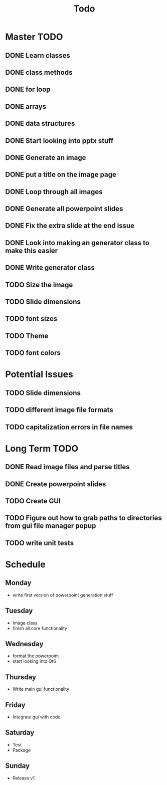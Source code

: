 #+title: Todo

* Master TODO
** DONE Learn classes
** DONE class methods
** DONE for loop
** DONE arrays
** DONE data structures
** DONE Start looking into pptx stuff
** DONE Generate an image
** DONE put a title on the image page
** DONE Loop through all images
** DONE Generate all powerpoint slides
** DONE Fix the extra slide at the end issue
** DONE Look into making an generator class to make this easier
** DONE Write generator class
** TODO Size the image
** TODO Slide dimensions
** TODO font sizes
** TODO Theme
** TODO font colors

* Potential Issues
** TODO Slide dimensions
** TODO different image file formats
** TODO capitalization errors in file names

* Long Term TODO
** DONE Read image files and parse titles
** DONE Create powerpoint slides
** TODO Create GUI
** TODO Figure out how to grab paths to directories from gui file manager popup
** TODO write unit tests

* Schedule
** Monday
- write first version of powerpoint generation stuff
** Tuesday
- Image class
- finish all core functionality
** Wednesday
- format the powerpoint
- start looking into Qt6
** Thursday
- Write main gui functionality
** Friday
- Integrate gui with code
** Saturday
- Test
- Package
** Sunday
- Release v1
